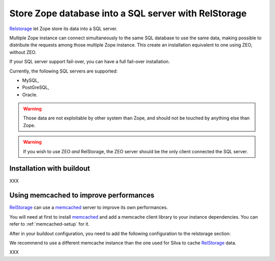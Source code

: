 Store Zope database into a SQL server with RelStorage
=====================================================

`Relstorage`_ let Zope store its data into a SQL server.

Multiple Zope instance can connect simultaneously to the same SQL
database to use the same data, making possible to distribute the
requests among those multiple Zope instance. This create an
installation equivalent to one using ZEO, without ZEO.

If your SQL server support fail-over, you can have a full fail-over installation.

Currently, the following SQL servers are supported:

- MySQL,

- PostGreSQL,

- Oracle.


.. warning:: Those data are not exploitable by other system than Zope,
   and should not be touched by anything else than Zope.


.. warning:: If you wish to use ZEO *and* RelStorage, the ZEO server
   should be the only client connected the SQL server.


Installation with buildout
--------------------------

XXX

Using memcached to improve performances
---------------------------------------

`RelStorage`_ can use a `memcached`_ server to improve its own
performances.

You will need at first to install `memcached`_ and add a memcache
client library to your instance dependencies. You can refer to
:ref:`memcached-setup` for it.

After in your buildout configuration, you need to add the following
configuration to the relstorage section:

.. code-block:: ini
   :linenos:

   [instance]
   rel-storage =
      [normal rel-storage options]
      cache-module-name relstorage.pylibmc_wrapper
      cache-servers localhost:11211

We recommend to use a different memcache instance than the one used
for Silva to cache `RelStorage`_ data.

XXX


.. _RelStorage: http://pypi.python.org/pypi/RelStorage
.. _memcached: http://www.memcached.org
